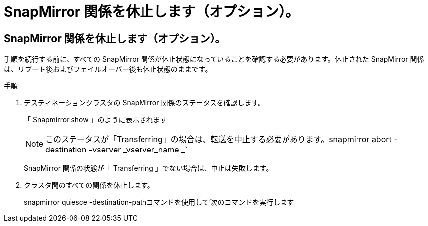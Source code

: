 = SnapMirror 関係を休止します（オプション）。
:allow-uri-read: 




== SnapMirror 関係を休止します（オプション）。

手順を続行する前に、すべての SnapMirror 関係が休止状態になっていることを確認する必要があります。休止された SnapMirror 関係は、リブート後およびフェイルオーバー後も休止状態のままです。

.手順
. デスティネーションクラスタの SnapMirror 関係のステータスを確認します。
+
「 Snapmirror show 」のように表示されます

+
[NOTE]
====
このステータスが「Transferring」の場合は、転送を中止する必要があります。snapmirror abort -destination -vserver _vserver_name _`

====
+
SnapMirror 関係の状態が「 Transferring 」でない場合は、中止は失敗します。

. クラスタ間のすべての関係を休止します。
+
snapmirror quiesce -destination-pathコマンドを使用して'次のコマンドを実行します


